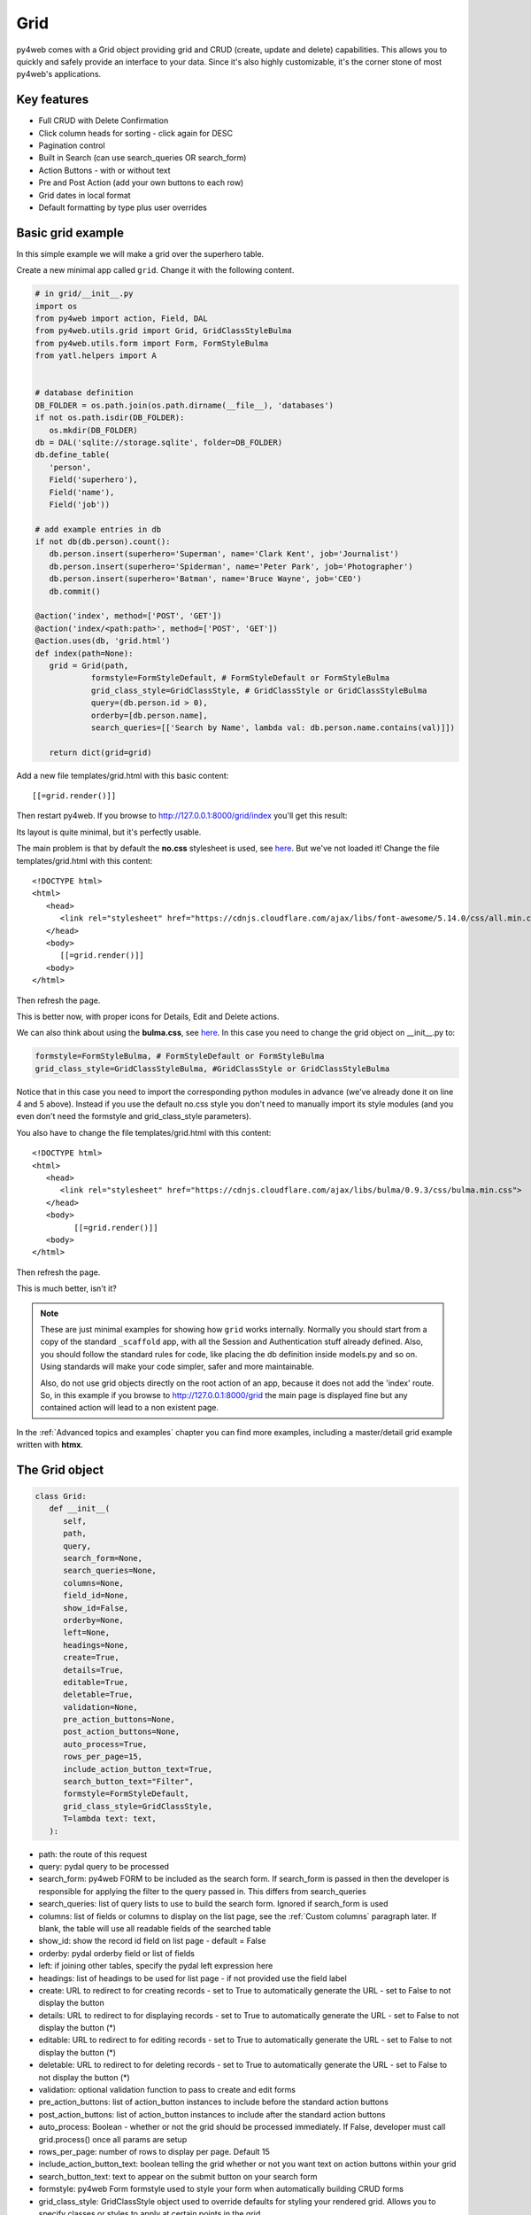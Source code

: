 ====
Grid
====

py4web comes with a Grid object providing grid and CRUD (create, update and delete) capabilities.
This allows you to quickly and safely provide an interface to your data. Since it's also
highly customizable, it's the corner stone of most py4web's applications.

Key features
------------

-  Full CRUD with Delete Confirmation
-  Click column heads for sorting - click again for DESC
-  Pagination control
-  Built in Search (can use search_queries OR search_form)
-  Action Buttons - with or without text
-  Pre and Post Action (add your own buttons to each row)
-  Grid dates in local format
-  Default formatting by type plus user overrides

Basic grid example
------------------

In this simple example we will make a grid over the superhero table.

Create a new minimal app called ``grid``. Change it with the following content.

.. code:: python

   # in grid/__init__.py
   import os
   from py4web import action, Field, DAL
   from py4web.utils.grid import Grid, GridClassStyleBulma
   from py4web.utils.form import Form, FormStyleBulma
   from yatl.helpers import A


   # database definition
   DB_FOLDER = os.path.join(os.path.dirname(__file__), 'databases')
   if not os.path.isdir(DB_FOLDER):
      os.mkdir(DB_FOLDER)
   db = DAL('sqlite://storage.sqlite', folder=DB_FOLDER)
   db.define_table(
      'person',
      Field('superhero'),
      Field('name'),
      Field('job'))

   # add example entries in db
   if not db(db.person).count():
      db.person.insert(superhero='Superman', name='Clark Kent', job='Journalist')
      db.person.insert(superhero='Spiderman', name='Peter Park', job='Photographer')
      db.person.insert(superhero='Batman', name='Bruce Wayne', job='CEO')
      db.commit()

   @action('index', method=['POST', 'GET'])
   @action('index/<path:path>', method=['POST', 'GET'])
   @action.uses(db, 'grid.html')
   def index(path=None):
      grid = Grid(path,
               formstyle=FormStyleDefault, # FormStyleDefault or FormStyleBulma
               grid_class_style=GridClassStyle, # GridClassStyle or GridClassStyleBulma      
               query=(db.person.id > 0),
               orderby=[db.person.name],
               search_queries=[['Search by Name', lambda val: db.person.name.contains(val)]])

      return dict(grid=grid)

Add a new file templates/grid.html with this basic content:

::

   [[=grid.render()]]

Then restart py4web. If you browse to http://127.0.0.1:8000/grid/index you'll get this
result:

.. image:: images/grid.png


Its layout is quite minimal, but it's perfectly usable.

The main problem is that by default the **no.css** stylesheet is used, see
`here <https://github.com/mdipierro/no.css/>`__. But we've not loaded it!
Change the file templates/grid.html with this content:

::

   <!DOCTYPE html>
   <html>
      <head>
         <link rel="stylesheet" href="https://cdnjs.cloudflare.com/ajax/libs/font-awesome/5.14.0/css/all.min.css"  />
      </head>
      <body>
         [[=grid.render()]]
      <body>
   </html>



Then refresh the page.


.. image:: images/grid_nocss.png


This is better now, with proper icons for Details, Edit and Delete actions.

We can also think about using the **bulma.css**, 
see `here <https://bulma.io/>`__. In this case you need to change
the grid object on __init__.py to:

.. code:: python


   formstyle=FormStyleBulma, # FormStyleDefault or FormStyleBulma
   grid_class_style=GridClassStyleBulma, #GridClassStyle or GridClassStyleBulma

Notice that in this case you need to import the corresponding python modules in advance
(we've already done it on line 4 and 5 above). Instead if you use the default no.css style
you don't need to manually import its style modules (and you even don't need the formstyle
and grid_class_style parameters).

You also have to change the file templates/grid.html with this content:

::

   <!DOCTYPE html>
   <html>
      <head>
         <link rel="stylesheet" href="https://cdnjs.cloudflare.com/ajax/libs/bulma/0.9.3/css/bulma.min.css">
      </head>
      <body>
            [[=grid.render()]]
      <body>
   </html>

Then refresh the page.

.. image:: images/grid_bulmacss.png


This is much better, isn't it?


.. Note::
   These are just minimal examples for showing how ``grid`` works internally.
   Normally you should start from a copy of the standard ``_scaffold`` app, with all
   the Session and Authentication stuff already defined. Also, you should
   follow the standard rules for code, like placing the db definition inside
   models.py and so on.
   Using standards will make your code simpler, safer and more maintainable.

   Also, do not use grid objects directly on the root action of an app, because
   it does not add the 'index' route. So, in this example if you browse to 
   http://127.0.0.1:8000/grid the main page is displayed fine but any contained
   action will lead to a non existent page.

In the :ref:`Advanced topics and examples` chapter you can find
more examples, including a master/detail grid example written with **htmx**.


The Grid object
---------------

.. code:: python

   class Grid:
      def __init__(
         self,
         path,
         query,
         search_form=None,
         search_queries=None,
         columns=None,
         field_id=None,
         show_id=False,
         orderby=None,
         left=None,
         headings=None,
         create=True,
         details=True,
         editable=True,
         deletable=True,
         validation=None,
         pre_action_buttons=None,
         post_action_buttons=None,
         auto_process=True,
         rows_per_page=15,
         include_action_button_text=True,
         search_button_text="Filter",
         formstyle=FormStyleDefault,
         grid_class_style=GridClassStyle,
         T=lambda text: text,
      ):

-  path: the route of this request
-  query: pydal query to be processed
-  search_form: py4web FORM to be included as the search form. If
   search_form is passed in then the developer is responsible for
   applying the filter to the query passed in. This differs from
   search_queries
-  search_queries: list of query lists to use to build the search form.
   Ignored if search_form is used
-  columns: list of fields or columns to display on the list page,
   see the :ref:`Custom columns` paragraph later.
   If blank, the table will use all readable fields of the searched table
-  show_id: show the record id field on list page - default = False
-  orderby: pydal orderby field or list of fields
-  left: if joining other tables, specify the pydal left expression here
-  headings: list of headings to be used for list page - if not provided
   use the field label
-  create: URL to redirect to for creating records - set to True to
   automatically generate the URL - set to False to not display the
   button
-  details: URL to redirect to for displaying records - set to True to
   automatically generate the URL - set to False to not display the
   button (*)
-  editable: URL to redirect to for editing records - set to True to
   automatically generate the URL - set to False to not display the
   button (*)
-  deletable: URL to redirect to for deleting records - set to True to
   automatically generate the URL - set to False to not display the
   button (*)
-  validation: optional validation function to pass to create and edit forms
-  pre_action_buttons: list of action_button instances to include before
   the standard action buttons
-  post_action_buttons: list of action_button instances to include after
   the standard action buttons
-  auto_process: Boolean - whether or not the grid should be processed
   immediately. If False, developer must call grid.process() once all
   params are setup
-  rows_per_page: number of rows to display per page. Default 15
-  include_action_button_text: boolean telling the grid whether or not
   you want text on action buttons within your grid
-  search_button_text: text to appear on the submit button on your
   search form
-  formstyle: py4web Form formstyle used to style your form when
   automatically building CRUD forms
-  grid_class_style: GridClassStyle object used to override defaults for
   styling your rendered grid. Allows you to specify classes or styles
   to apply at certain points in the grid
-  T: optional pluralize object

(*) The parameters ``details``, ``editable`` and ``deletable`` can also take a **callable** that will 
be passed the current row of the grid. This is useful because you can then turn a button on or off
depending on the values in the row. In other words,
instead of providing a simple Boolean value you can use an expression like:


.. code:: python

      deletable=lambda row: False if row.job=="CEO" else True,


See also :ref:`Using callable parameters` later on.


Searching and filtering
~~~~~~~~~~~~~~~~~~~~~~~

There are two ways to build a search form:

-  Provide a search_queries list
-  Build your own custom search form

If you provide a search_queries list to grid, it will:

-  build a search form. If more than one search query in the list, it
   will also generate a dropdown to select which search field to search
   against
-  gather filter values and filter the grid

However, if this doesn’t give you enough flexibility you can provide
your own search form and handle all the filtering (building the queries)
by yourself.

CRUD settings
~~~~~~~~~~~~~

The grid provides CRUD (create, read, update and delete) capabilities
utilizing py4web Form.
You can turn off CRUD features by setting
create/details/editable/deletable during grid instantiation.

Additionally, you can provide a separate URL to the
create/details/editable/deletable parameters to bypass the
auto-generated CRUD pages and handle the detail pages yourself.

Custom columns
--------------

If the grid does not involve a join but displays results from a single table
you can specify a list of columns. Columns are highly customizable.

.. code:: python

   from py4web.utils.grid import Column
   from yatl.helpers import A

   columns = [
      db.person.id,
      db.person.superhero,
      db.person.name,
      db.person.job,
      Column("Web Site", lambda row: f"https://{row.superhero}.com"),
      Column("Go To", lambda row: A("link", _href=f"https://{row.superhero}.com"))
   ]

   grid = Grid(... columns=columns ...) 

Notice in this example the first columns are regular fields,
The fifth column has a header "Web Site" and consists of URL strings generated from the rows.
The last column has a header "Go To" and generates actual clickable links using the ``A`` helper.
This is the result:

.. image:: images/grid_colums.png

Notice that we've also used the ``deletable`` parameter in order to disable and hide it for
Batman only, as explained before.



Using templates
---------------

Use the following to render your grid or CRUD forms in your templates.

Display the grid or a CRUD Form

::

   [[=grid.render()]]

You can customize the CRUD form layout like a normal form (see :ref:`Custom forms`). So you can use
the following structure:

::

   [[form = grid.render() ]]
   [[form.custom["begin"] ]]
   ...
   [[form.custom["submit"]
   [[form.custom["end"]


But notice that when handling custom form layouts you need to know if you are displaying
the grid or a form. Use the following to decide:

::

   [[if request.query.get('action') in ('details', 'edit'):]]
       #  Display the custom form
       [[form = grid.render() ]]
       [[form.custom["begin"] ]]
       ...
       [[form.custom["submit"]
       [[form.custom["end"]
   [[else:]]
       [[grid.render() ]]
   [[pass]]


Customizing style
-----------------

You can provide your own formstyle or grid classes and style to grid.

-  formstyle is the same as a Form formstyle, used to style the CRUD
   forms.
-  grid_class_style is a class that provides the classes and/or styles
   used for certain portions of the grid.

The default ``GridClassStyle`` - based on **no.css**, primarily uses styles to
modify the layout of the grid. We've already seen that it's possible
to use other class_style, in particular ``GridClassStyleBulma``.

You can even build your own class_style to be used with the css framework of
your choice. Unfortunately, one based on **bootstrap** is still missing.


Custom Action Buttons
---------------------

As with web2py, you can add additional buttons to each row in your grid.
You do this by providing ``pre_action_buttons`` or ``post_action_buttons`` to
the Grid **init** method.

-  ``pre_action_buttons`` - list of action_button instances to include
   before the standard action buttons
-  ``post_action_buttons`` - list of action_button instances to include
   after the standard action buttons

You can build your own Action Button class to pass to pre/post action
buttons based on the template below (this is not provided with py4web).

Sample Action Button Class
~~~~~~~~~~~~~~~~~~~~~~~~~~

.. code:: python

   class GridActionButton:
      def __init__(
         self,
         url,
         text=None,
         icon=None,
         onclick=None,
         additional_classes="",
         message="",
         append_id=False,
         ignore_attribute_plugin=False,
      ):
         self.url = url
         self.text = text
         self.icon = icon
         self.onclick = onclick
         self.additional_classes = additional_classes
         self.message = message
         self.append_id = append_id
         self.ignore_attribute_plugin = ignore_attribute_plugin

-  url: the page to navigate to when the button is clicked
-  text: text to display on the button
-  icon: the font-awesome icon to display before the text, for example
   "fa-calendar"
-  additional_classes: a space-separated list of classes to include on
   the button element
-  message: confirmation message to display if ‘confirmation’ class is
   added to additional classes
-  append_id: if True, add id_field_name=id_value to the url querystring
   for the button

After defining the custom GridActionButton class, you need to define
your Action buttons:

.. code:: python

    pre_action_buttons = [
        lambda row: GridActionButton(
            lambda row: f"https://www.google.com/search?q={row.superhero}", 
            text= f"Google for {row.superhero}",
        )
    ]

Finally, you need to reference them in the Grid definition:

.. code:: python

   grid = Grid(... pre_action_buttons = pre_action_buttons  ...) 


Using callable parameters
~~~~~~~~~~~~~~~~~~~~~~~~~

A recent improvement to py4web allows you to pass a **callable** instead of a GridActionButton. This allow you to more easily change the behaviour
of standard and custom Actions.


Callable can be used with:

- details
- editable
- deletable
- additional_classes
- additional_styles
- override_classes
- override_styles


Example usage:

.. code:: python

   @action("example/<path:path>")
   def example(path=None):

       pre_action_buttons = [
           lambda row: GridActionButton(
               URL("test", row.id),
               text="Click me",
               icon="fa-plus",
               additional_classes=row.id,
               additional_styles=["height: 10px" if row.bar else None],
           )
       ]

       post_action_buttons = [
           lambda row: GridActionButton(
               URL("test", row.id),
               text="Click me!!!",
               icon="fa-plus",
               additional_classes=row.id,
               additional_styles=["height: 10px" if row.bar else None],
           )
       ]

       grid = Grid(
           path=path,
           query=db.foo,
           pre_action_buttons=pre_action_buttons,
           post_action_buttons=post_action_buttons,
       )

       return dict(grid=grid.render())


Reference Fields
----------------

When displaying fields in a PyDAL table, you sometimes want to display a
more descriptive field than a foreign key value. There are a couple of
ways to handle that with the py4web grid.

``filter_out`` on PyDAL field definition - here is an example of a foreign
key field

.. code:: python

   Field('company', 'reference company',
         requires=IS_NULL_OR(IS_IN_DB(db, 'company.id',
                                      '%(name)s',
                                      zero='..')),
         filter_out=lambda x: x.name if x else ''),

This will display the company name in the grid instead of the company ID

The downfall of using this method is that sorting and filtering are
based on the company field in the employee table and not the name of the
company

``left join`` and specify fields from joined table - specified on the left
parameter of Grid instantiation

.. code:: python

   db.company.on(db.employee.company == db.company.id)

You can specify a standard PyDAL left join, including a list of joins to
consider.
Now the company name field can be included in your fields list can be
clicked on and sorted.

Also you can specify a query such as:

.. code:: python

   queries.append((db.employee.last_name.contains(search_text)) | (db.employee.first_name.contains(search_text)) | db.company.name.contains(search_text)))

This method allows you to sort and filter, but doesn’t allow you to
combine fields to be displayed together as the filter_out method would

You need to determine which method is best for your use case
understanding the different grids in the same application may need to
behave differently.
